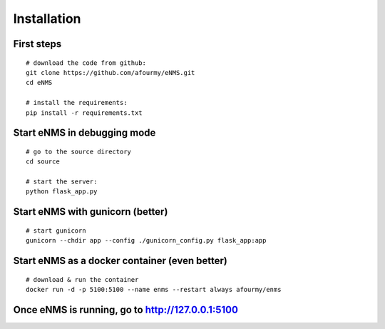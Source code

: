 ============
Installation
============

First steps
-----------

::

 # download the code from github:
 git clone https://github.com/afourmy/eNMS.git
 cd eNMS

 # install the requirements:
 pip install -r requirements.txt

Start eNMS in debugging mode
----------------------------

::

 # go to the source directory
 cd source

 # start the server:
 python flask_app.py


Start eNMS with gunicorn (better)
---------------------------------

::

 # start gunicorn
 gunicorn --chdir app --config ./gunicorn_config.py flask_app:app


Start eNMS as a docker container (even better)
----------------------------------------------

::

 # download & run the container
 docker run -d -p 5100:5100 --name enms --restart always afourmy/enms

Once eNMS is running, go to http://127.0.0.1:5100
-------------------------------------------------
